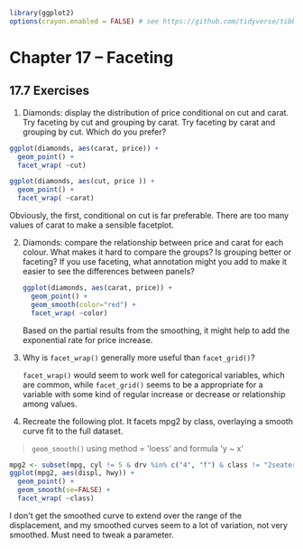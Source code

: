#+PROPERTY: header-args :session *R* :results both

#+begin_src R :session *R*  :results output
library(ggplot2)
options(crayon.enabled = FALSE) # see https://github.com/tidyverse/tibble/issues/395
#+end_src

#+RESULTS:

* Chapter 17 -- Faceting
  
** 17.7 Exercises

1) [@1] Diamonds: display the distribution of price conditional on cut
   and carat. Try faceting by cut and grouping by carat. Try faceting
   by carat and grouping by cut. Which do you prefer?

#+begin_src R :session *R* :exports both :results graphics file :file graphics/ggplot2-chap17.7.1.1.png
  ggplot(diamonds, aes(carat, price)) +
    geom_point() +
    facet_wrap( ~cut)
#+end_src

#+RESULTS:

#+begin_src R :session *R* :exports both :results graphics file :file graphics/ggplot2-chap17.7.1.2.png
  ggplot(diamonds, aes(cut, price )) +
    geom_point() +
    facet_wrap( ~carat)
#+end_src


 Obviously, the first, conditional on cut is far preferable.  There are
 too many values of carat to make a sensible facetplot.

    #+RESULTS:

2) [@2] Diamonds: compare the relationship between price and carat for
    each colour. What makes it hard to compare the groups? Is grouping
    better or faceting? If you use faceting, what annotation might
    you add to make it easier to see the differences between panels?

 #+begin_src R :session *R* :exports both :results graphics file :file graphics/ggplot2-chap17.7.2.png
   ggplot(diamonds, aes(carat, price)) +
     geom_point() +
     geom_smooth(color="red") +
     facet_wrap( ~color)
 #+end_src

 Based on the partial results from the smoothing, it might help to add
 the exponential rate for price increase.

 #+RESULTS:

3) [@3] Why is ~facet_wrap()~ generally more useful than ~facet_grid()~?

    ~facet_wrap()~ would seem to work well for categorical variables,
    which are common, while ~facet_grid()~ seems to be a appropriate for
    a variable with some kind of regular increase or decrease or
    relationship among values.
   
4) [@4] Recreate the following plot. It facets mpg2 by class, overlaying
    a smooth curve fit to the full dataset.

#+begin_quote
  ~geom_smooth()~ using method = 'loess' and formula 'y ~ x'
#+end_quote


#+begin_src R :session *R* :exports both :results graphics file :file graphics/ggplot2-chap17.7.3.png
  mpg2 <- subset(mpg, cyl != 5 & drv %in% c("4", "f") & class != "2seater")
  ggplot(mpg2, aes(displ, hwy)) +
    geom_point() +
    geom_smooth(se=FALSE) +
    facet_wrap( ~class)
#+end_src

#+RESULTS:

     I don't get the smoothed curve to extend over the range of the
    displacement, and my smoothed curves seem to a lot of variation,
    not very smoothed.  Must need to tweak a parameter.
   

